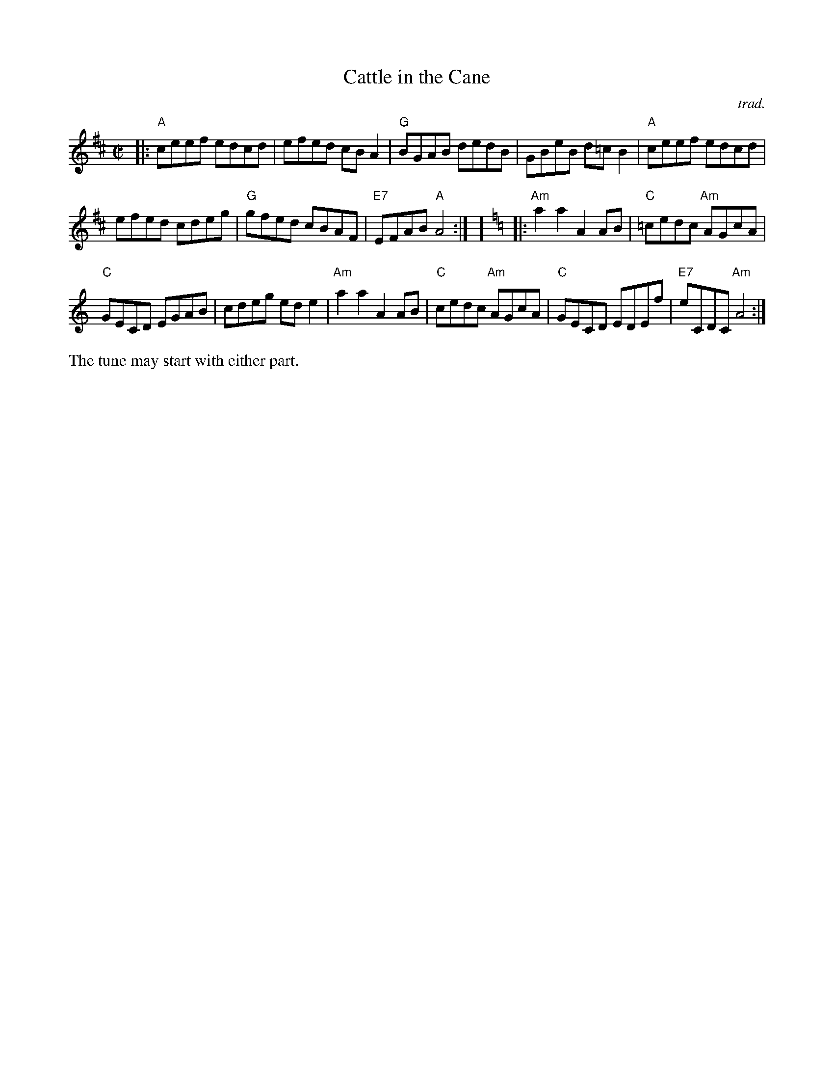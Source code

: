 X: 1
T: Cattle in the Cane
C: trad.
R: reel
Z: 2020 John Chambers <jc:trillian.mit.edu>
S: https://www.facebook.com/groups/Fiddletuneoftheday/
S: https://www.facebook.com/groups/Fiddletuneoftheday/photos/
M: C|
L: 1/8
K: Amix	% and Am
|:\
"A"ceef edcd | efed cBA2 | "G"BGAB dedB | GBeB d=cB2 |\
"A"ceef edcd |
efed cdeg | "G"gfed cBAF | "E7"EFAB "A"A4 :| [K:=f=c]][K:Am] |:\
"Am"a2a2 A2AB | "C"=cedc "Am"AGcA |
"C"GECD EGAB | cdeg ede2 |\
"Am"a2a2 A2AB | "C"cedc "Am"AGcA | "C"GECD EDEf | "E7"eCDC "Am"A4 :|
%%text The tune may start with either part.
